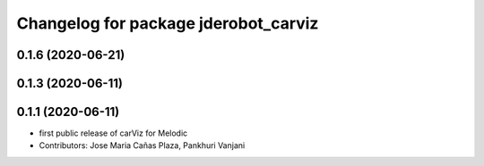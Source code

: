 ^^^^^^^^^^^^^^^^^^^^^^^^^^^^^^^^^^^^^
Changelog for package jderobot_carviz
^^^^^^^^^^^^^^^^^^^^^^^^^^^^^^^^^^^^^

0.1.6 (2020-06-21)
------------------

0.1.3 (2020-06-11)
------------------

0.1.1 (2020-06-11)
-------------------
* first public release of carViz for Melodic
* Contributors: Jose Maria Cañas Plaza, Pankhuri Vanjani

